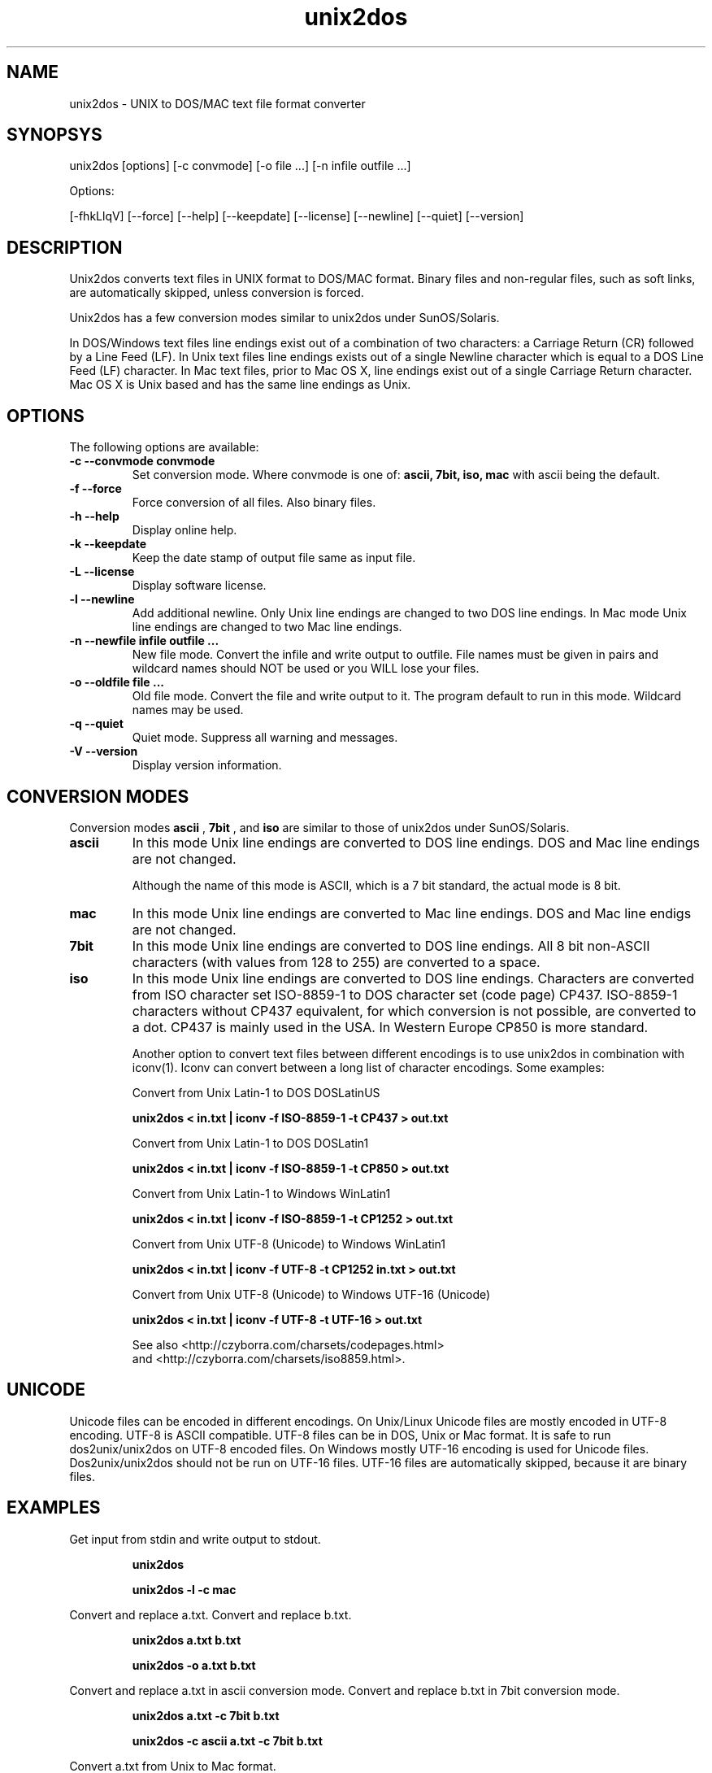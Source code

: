 .TH "unix2dos" "1" "unix2dos 5.0.1" "2010" ""

.SH "NAME"

unix2dos \- UNIX to DOS/MAC text file format converter

.SH "SYNOPSYS"

unix2dos [options] [\-c convmode] [\-o file ...] [\-n infile outfile ...]
.PP
Options:
.PP
[\-fhkLlqV] [\-\-force] [\-\-help] [\-\-keepdate] [\-\-license] [\-\-newline] [\-\-quiet] [\-\-version]

.SH "DESCRIPTION"

.PP
Unix2dos converts text files in UNIX format to DOS/MAC format.
Binary files and non-regular files, such as soft links,
are automatically skipped, unless conversion is forced.

Unix2dos has a few conversion modes similar to unix2dos under SunOS/Solaris.

In DOS/Windows text files line endings exist out of a combination of two characters:
a Carriage Return (CR) followed by a Line Feed (LF).
In Unix text files line endings exists out of a single Newline character which
is equal to a DOS Line Feed (LF) character.
In Mac text files, prior to Mac OS X, line endings exist out of a single Carriage
Return character. Mac OS X is Unix based and has the same line endings as Unix.

.SH "OPTIONS"
The following options are available:

.TP
.B \-c \-\-convmode convmode
Set conversion mode. Where convmode is one of:
.B ascii, 7bit, iso, mac
with ascii being the default.

.TP
.B \-f \-\-force
Force conversion of all files. Also binary files.

.TP
.B \-h \-\-help
Display online help.

.TP
.B \-k \-\-keepdate
Keep the date stamp of output file same as input file.

.TP
.B \-L \-\-license
Display software license.

.TP
.B \-l \-\-newline
Add additional newline.
Only Unix line endings are changed to two DOS line endings.
In Mac mode Unix line endings are changed to two Mac line endings.

.TP
.B \-n \-\-newfile infile outfile ...
New file mode. Convert the infile and write output to outfile. File names
must be given in pairs and wildcard names should NOT be used or you WILL
lose your files.

.TP
.B \-o \-\-oldfile file ...
Old file mode. Convert the file and write output to it. The program
default to run in this mode. Wildcard names may be used.

.TP
.B \-q \-\-quiet
Quiet mode. Suppress all warning and messages.

.TP
.B \-V \-\-version
Display version information.

.SH "CONVERSION MODES"

Conversion modes
.B ascii
,
.B 7bit
, and
.B iso
are similar to those of unix2dos under SunOS/Solaris.

.TP
.B ascii
In this mode Unix line endings are converted to DOS line endings.
DOS and Mac line endings are not changed.

Although the name of this mode is ASCII, which is a 7 bit standard,
the actual mode is 8 bit.

.TP
.B mac
In this mode Unix line endings are converted to Mac line endings.
DOS and Mac line endigs are not changed.

.TP
.B 7bit
In this mode Unix line endings are converted to DOS line endings.
All 8 bit non-ASCII characters (with values from 128 to 255) are converted
to a space.

.TP
.B iso
In this mode Unix line endings are converted to DOS line endings.  Characters
are converted from ISO character set ISO-8859-1 to DOS character set (code
page) CP437. ISO-8859-1 characters without CP437 equivalent, for which
conversion is not possible, are converted to a dot.  CP437 is mainly used in
the USA. In Western Europe CP850 is more standard.

Another option to convert text files between different encodings is to use
unix2dos in combination with iconv(1). Iconv can convert between a long list of
character encodings. Some examples:

Convert from Unix Latin-1 to DOS DOSLatinUS
.IP
.B unix2dos < in.txt | iconv \-f ISO-8859-1 \-t CP437 > out.txt

Convert from Unix Latin-1 to DOS DOSLatin1
.IP
.B unix2dos < in.txt | iconv \-f ISO-8859-1 \-t CP850 > out.txt

Convert from Unix Latin-1 to Windows WinLatin1
.IP
.B unix2dos < in.txt | iconv \-f ISO-8859-1 \-t CP1252 > out.txt

Convert from Unix UTF-8 (Unicode) to Windows WinLatin1
.IP
.B unix2dos < in.txt | iconv \-f UTF-8 \-t CP1252 in.txt > out.txt

Convert from Unix UTF-8 (Unicode) to Windows UTF-16 (Unicode)
.IP
.B unix2dos < in.txt | iconv \-f UTF-8 \-t UTF-16 > out.txt

See also <http://czyborra.com/charsets/codepages.html>
.br
and <http://czyborra.com/charsets/iso8859.html>.

.SH "UNICODE"

Unicode files can be encoded in different encodings. On Unix/Linux Unicode
files are mostly encoded in UTF-8 encoding. UTF-8 is ASCII compatible. UTF-8
files can be in DOS, Unix or Mac format. It is safe to run dos2unix/unix2dos on
UTF-8 encoded files. On Windows mostly UTF-16 encoding is used for Unicode
files. Dos2unix/unix2dos should not be run on UTF-16 files. UTF-16 files are
automatically skipped, because it are binary files.

.SH "EXAMPLES"
.LP
Get input from stdin and write output to stdout.
.IP
.B unix2dos
.IP
.B unix2dos \-l \-c mac

.LP
Convert and replace a.txt. Convert and replace b.txt.
.IP
.B unix2dos a.txt b.txt
.IP
.B unix2dos \-o a.txt b.txt

.LP
Convert and replace a.txt in ascii conversion mode.
Convert and replace b.txt in 7bit conversion mode.
.IP
.B unix2dos a.txt \-c 7bit b.txt
.IP
.B unix2dos \-c ascii a.txt \-c 7bit b.txt

.LP
Convert a.txt from Unix to Mac format.
.IP 
.B dos2unix \-c mac a.txt
.IP 
.B unix2mac a.txt

.LP 
Convert and replace a.txt while keeping original date stamp.
.IP
.B unix2dos \-k a.txt
.IP
.B unix2dos \-k \-o a.txt

.LP
Convert a.txt and write to e.txt.
.IP
.B unix2dos \-n a.txt e.txt

.LP
Convert a.txt and write to e.txt, keep date stamp of e.txt same as a.txt.
.IP
.B unix2dos \-k \-n a.txt e.txt 

.LP
Convert and replace a.txt. Convert b.txt and write to e.txt.
.IP
.B unix2dos a.txt \-n b.txt e.txt
.IP
.B unix2dos \-o a.txt \-n b.txt e.txt

.LP
Convert c.txt and write to e.txt. Convert and replace a.txt.
Convert and replace b.txt. Convert d.txt and write to f.txt.
.IP
.B unix2dos \-n c.txt e.txt \-o a.txt b.txt \-n d.txt f.txt

.SH "AUTHORS"

Benjamin Lin \- <blin@socs.uts.edu.au>

Erwin Waterlander \- <waterlan@xs4all.nl>

Project page: http://www.xs4all.nl/~waterlan/dos2unix.html

SourceForge page: http://sourceforge.net/projects/dos2unix/

Freshmeat: http://freshmeat.net/projects/dos2unix

.SH "SEE ALSO"
dos2unix(1) unix2mac(1) iconv(1)

